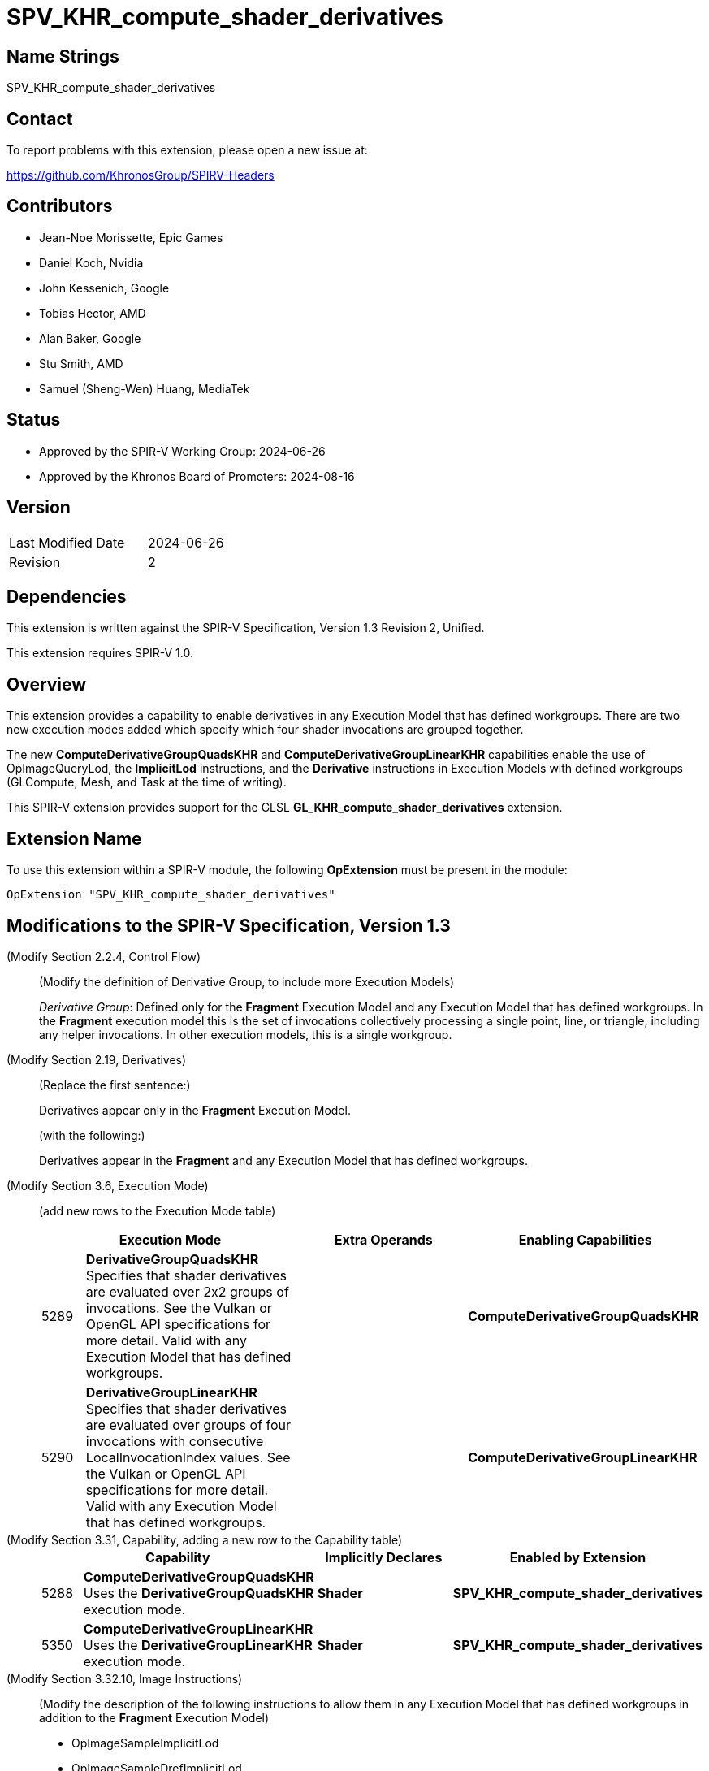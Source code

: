 SPV_KHR_compute_shader_derivatives
=================================

Name Strings
------------

SPV_KHR_compute_shader_derivatives

Contact
-------

To report problems with this extension, please open a new issue at:

https://github.com/KhronosGroup/SPIRV-Headers

Contributors
------------

- Jean-Noe Morissette, Epic Games
- Daniel Koch, Nvidia
- John Kessenich, Google
- Tobias Hector, AMD
- Alan Baker, Google
- Stu Smith, AMD
- Samuel (Sheng-Wen) Huang, MediaTek

Status
------

- Approved by the SPIR-V Working Group: 2024-06-26
- Approved by the Khronos Board of Promoters: 2024-08-16

Version
-------

[width="40%",cols="25,25"]
|========================================
| Last Modified Date | 2024-06-26
| Revision           | 2
|========================================

Dependencies
------------

This extension is written against the SPIR-V Specification,
Version 1.3 Revision 2, Unified.

This extension requires SPIR-V 1.0.

Overview
--------

This extension provides a capability to enable derivatives in any 
Execution Model that has defined workgroups. There are two new execution
modes added which specify which four shader invocations are grouped together.

The new *ComputeDerivativeGroupQuadsKHR* and *ComputeDerivativeGroupLinearKHR*
capabilities enable the use of OpImageQueryLod, the *ImplicitLod* instructions,
and the *Derivative* instructions in Execution Models with defined workgroups
(GLCompute, Mesh, and Task at the time of writing).

This SPIR-V extension provides support for the GLSL
*GL_KHR_compute_shader_derivatives* extension.

Extension Name
--------------

To use this extension within a SPIR-V module, the following
*OpExtension* must be present in the module:

----
OpExtension "SPV_KHR_compute_shader_derivatives"
----

Modifications to the SPIR-V Specification, Version 1.3
------------------------------------------------------

(Modify Section 2.2.4, Control Flow) ::

(Modify the definition of Derivative Group, to include more Execution Models)
+
--
_Derivative Group_: Defined only for the *Fragment* Execution Model and any Execution Model that has defined workgroups.
In the *Fragment* execution model this is the set of invocations collectively
processing a single point, line, or triangle, including any helper invocations.
In other execution models, this is a single workgroup.
--

(Modify Section 2.19, Derivatives) ::

(Replace the first sentence:)
+
--
Derivatives appear only in the *Fragment* Execution Model.
--
+
(with the following:)
+
--
Derivatives appear in the *Fragment* and any Execution Model that has defined workgroups.
--


(Modify Section 3.6, Execution Mode) ::

+
--
(add new rows to the Execution Mode table)

[cols="^4,20,3*5,22",options="header",width = "100%"]
|====
2+^.^| Execution Mode 3+<.^| Extra Operands | Enabling Capabilities
| 5289 | *DerivativeGroupQuadsKHR* +
Specifies that shader derivatives are evaluated over 2x2
groups of invocations.
See the Vulkan or OpenGL API specifications for more detail.
Valid with any Execution Model that has defined workgroups.
3+|| *ComputeDerivativeGroupQuadsKHR*
| 5290 | *DerivativeGroupLinearKHR* +
Specifies that shader derivatives are evaluated over groups
of four invocations with consecutive LocalInvocationIndex values.
See the Vulkan or OpenGL API specifications for more detail.
Valid with any Execution Model that has defined workgroups.
3+|| *ComputeDerivativeGroupLinearKHR*
|====
--

(Modify Section 3.31, Capability, adding a new row to the Capability table) ::
+
--
[cols="^.^4,20,15,22",options="header",width = "100%"]
|====
2+^.^| Capability | Implicitly Declares | Enabled by Extension
| 5288 | *ComputeDerivativeGroupQuadsKHR*  +
Uses the *DerivativeGroupQuadsKHR* execution mode. | *Shader*
| *SPV_KHR_compute_shader_derivatives*
| 5350 | *ComputeDerivativeGroupLinearKHR* +
Uses the *DerivativeGroupLinearKHR* execution mode. | *Shader*
| *SPV_KHR_compute_shader_derivatives*
|====
--

(Modify Section 3.32.10, Image Instructions) ::

(Modify the description of the following instructions to allow them in 
any Execution Model that has defined workgroups in addition to the *Fragment* 
Execution Model)
+
--
 * OpImageSampleImplicitLod
 * OpImageSampleDrefImplicitLod
 * OpImageSampleProjImplicitLod
 * OpImageSampleProjDrefImplicitLod
 * OpImageQueryLod
 * OpImageSparseSampleImplicitLod
 * OpImageSparseSampleDrefImplicitLod
 ** This instruction is only valid in the *Fragment* and any Execution Model 
 that has defined workgroups. In addition, it consumes an implicit derivative 
 that can be affected by code motion.
--

(Modify Section 3.32.16, Derivative Instructions) ::

(Modify the description of the following instructions to allow them in any
 Execution Model that has defined workgroup in addition to the *Fragment* 
 Execution Model)
+
--
* OpDPdx
* OpDPdy
* OpFwidth
* OpDPdxFine
* OpDPdyFine
* OpFwidthFine
* OpDPdxCoarse
* OpDPdyCoarse
* OpFwidthCoarse
** This instruction is only valid in the *Fragment* and any Execution Model that 
has defined workgroups.

(Modify the existing descriptions of OpDPd{x,y}{Fine,Course}, prefacing the
 existing language that talks about partial derivatives relative to the window
 x or y coordinate with "In the *Fragment* Execution Model:")

(Add the following to the descriptions of OpDPd{x,y}{Fine,Course}, describing
 how partial derivatives work in any Execution Model that has defined workgroups)

In any Execution Model that has defined workgroups: +
_Result_ is the partial derivative of _P_ evaluated over groups of four invocations.
Selection of the four invocations is determined by the *DerivativeGroup*KHR*
execution mode that was specified for the entry point. For these instructions to be 
used, one of the derivative group modes must be specified.
--

Validation Rules
----------------

An OpExtension must be added to the SPIR-V for validation layers to check
legal use of this extension:

----
OpExtension "SPV_KHR_compute_shader_derivatives"
----

 * An entry point cannot have both the *DerivativeGroupQuadsKHR* and
   *DerivativeGroupLinearKHR* execution modes specified.
 * The *DerivativeGroupQuadsKHR* and *DerivativeGroupLinearKHR* execution modes
   can be used on entry points with any Execution Model that has defined workgroups.

Issues
------

None yet!

Revision History
----------------

[cols="5,15,15,70"]
[grid="rows"]
[options="header"]
|========================================
|Rev|Date|Author|Changes
|1  |2023-02-28 |Jean-Noe Morissette|Internal revisions
|2  |2024-06-26 |Daniel Koch| Update overview to clarify supported execution models
|========================================
